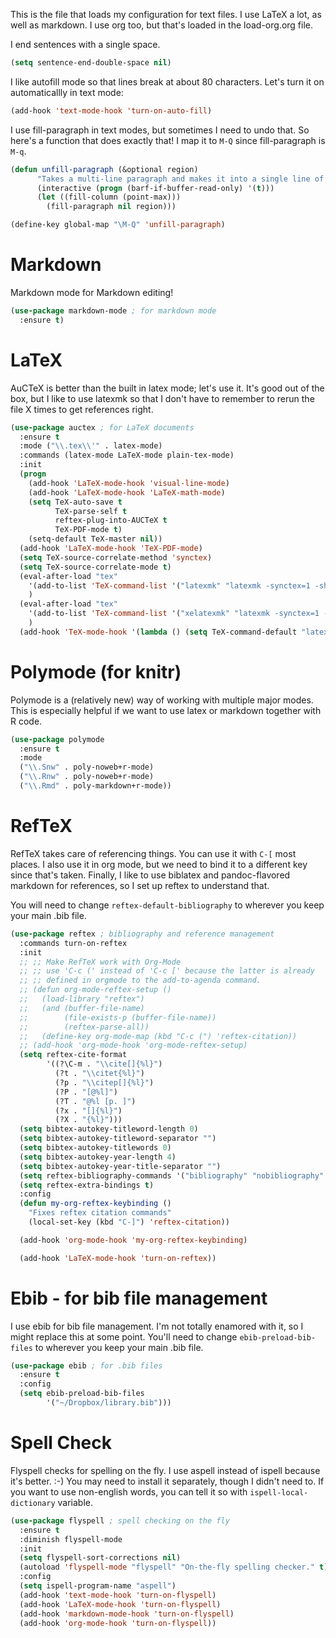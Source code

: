 This is the file that loads my configuration for text files. I use
LaTeX a lot, as well as markdown. I use org too, but that's loaded in
the load-org.org file. 

I end sentences with a single space. 

#+BEGIN_SRC emacs-lisp
(setq sentence-end-double-space nil)
#+END_SRC

I like autofill mode so that lines break at about 80 characters. Let's
turn it on automaticallly in text mode:

#+BEGIN_SRC emacs-lisp
  (add-hook 'text-mode-hook 'turn-on-auto-fill)
#+END_SRC

I use fill-paragraph in text modes, but sometimes I need to undo that.
So here's a function that does exactly that! I map it to ~M-Q~ since
fill-paragraph is ~M-q~. 

#+BEGIN_SRC emacs-lisp
  (defun unfill-paragraph (&optional region)
        "Takes a multi-line paragraph and makes it into a single line of text."
        (interactive (progn (barf-if-buffer-read-only) '(t)))
        (let ((fill-column (point-max)))
          (fill-paragraph nil region)))

  (define-key global-map "\M-Q" 'unfill-paragraph)
#+END_SRC

* Markdown
  Markdown mode for Markdown editing! 

#+BEGIN_SRC emacs-lisp
  (use-package markdown-mode ; for markdown mode
    :ensure t)
#+END_SRC

* LaTeX
  AuCTeX is better than the built in latex mode; let's use it. It's
  good out of the box, but I like to use latexmk so that I don't have
  to remember to rerun the file X times to get references right. 

#+BEGIN_SRC emacs-lisp
(use-package auctex ; for LaTeX documents
  :ensure t
  :mode ("\\.tex\\'" . latex-mode)
  :commands (latex-mode LaTeX-mode plain-tex-mode)
  :init
  (progn
    (add-hook 'LaTeX-mode-hook 'visual-line-mode)
    (add-hook 'LaTeX-mode-hook 'LaTeX-math-mode)
    (setq TeX-auto-save t
          TeX-parse-self t
          reftex-plug-into-AUCTeX t
          TeX-PDF-mode t)
    (setq-default TeX-master nil))
  (add-hook 'LaTeX-mode-hook 'TeX-PDF-mode)
  (setq TeX-source-correlate-method 'synctex)
  (setq TeX-source-correlate-mode t)
  (eval-after-load "tex"
    '(add-to-list 'TeX-command-list '("latexmk" "latexmk -synctex=1 -shell-escape -pdf %s" TeX-run-TeX nil t :help "Process file with latexmk"))
    )
  (eval-after-load "tex"
    '(add-to-list 'TeX-command-list '("xelatexmk" "latexmk -synctex=1 -shell-escape -xelatex %s" TeX-run-TeX nil t :help "Process file with xelatexmk"))
    )
  (add-hook 'TeX-mode-hook '(lambda () (setq TeX-command-default "latexmk"))))
#+END_SRC

* Polymode (for knitr)
  Polymode is a (relatively new) way of working with multiple major
  modes. This is especially helpful if we want to use latex or
  markdown together with R code. 

#+BEGIN_SRC emacs-lisp
  (use-package polymode 
    :ensure t
    :mode
    ("\\.Snw" . poly-noweb+r-mode)
    ("\\.Rnw" . poly-noweb+r-mode)
    ("\\.Rmd" . poly-markdown+r-mode))

#+END_SRC
* RefTeX
  RefTeX takes care of referencing things. You can use it with ~C-[~
  most places. I also use it in org mode, but we need to bind it to a
  different key since that's taken. Finally, I like to use biblatex
  and pandoc-flavored markdown for references, so I set up reftex to
  understand that. 

  You will need to change ~reftex-default-bibliography~ to wherever
  you keep your main .bib file. 

#+BEGIN_SRC emacs-lisp
  (use-package reftex ; bibliography and reference management
    :commands turn-on-reftex
    :init
    ;; ;; Make RefTeX work with Org-Mode
    ;; ;; use 'C-c (' instead of 'C-c [' because the latter is already
    ;; ;; defined in orgmode to the add-to-agenda command.
    ;; (defun org-mode-reftex-setup ()
    ;;   (load-library "reftex") 
    ;;   (and (buffer-file-name)
    ;;        (file-exists-p (buffer-file-name))
    ;;        (reftex-parse-all))
    ;;   (define-key org-mode-map (kbd "C-c (") 'reftex-citation))
    ;; (add-hook 'org-mode-hook 'org-mode-reftex-setup)
    (setq reftex-cite-format 
          '((?\C-m . "\\cite[]{%l}")
            (?t . "\\citet{%l}")
            (?p . "\\citep[]{%l}")
            (?P . "[@%l]")
            (?T . "@%l [p. ]")
            (?x . "[]{%l}")
            (?X . "{%l}")))
    (setq bibtex-autokey-titleword-length 0)
    (setq bibtex-autokey-titleword-separator "")
    (setq bibtex-autokey-titlewords 0)
    (setq bibtex-autokey-year-length 4)
    (setq bibtex-autokey-year-title-separator "")
    (setq reftex-bibliography-commands '("bibliography" "nobibliography" "addbibresource"))
    (setq reftex-extra-bindings t)
    :config
    (defun my-org-reftex-keybinding ()
      "Fixes reftex citation commands"
      (local-set-key (kbd "C-]") 'reftex-citation))

    (add-hook 'org-mode-hook 'my-org-reftex-keybinding)

    (add-hook 'LaTeX-mode-hook 'turn-on-reftex))
#+END_SRC

* Ebib - for bib file management
  I use ebib for bib file management. I'm not totally enamored with
  it, so I might replace this at some point. You'll need to change
  ~ebib-preload-bib-files~ to wherever you keep your main .bib file. 


#+BEGIN_SRC emacs-lisp
(use-package ebib ; for .bib files
  :ensure t
  :config
  (setq ebib-preload-bib-files
        '("~/Dropbox/library.bib")))
#+END_SRC

* Spell Check
  Flyspell checks for spelling on the fly. I use aspell instead of
  ispell because it's better. :-) You may need to install it
  separately, though I didn't need to. If you want to use non-english
  words, you can tell it so with ~ispell-local-dictionary~ variable. 


#+BEGIN_SRC emacs-lisp
  (use-package flyspell ; spell checking on the fly
    :ensure t
    :diminish flyspell-mode
    :init
    (setq flyspell-sort-corrections nil)
    (autoload 'flyspell-mode "flyspell" "On-the-fly spelling checker." t)
    :config
    (setq ispell-program-name "aspell")
    (add-hook 'text-mode-hook 'turn-on-flyspell)
    (add-hook 'LaTeX-mode-hook 'turn-on-flyspell)
    (add-hook 'markdown-mode-hook 'turn-on-flyspell)
    (add-hook 'org-mode-hook 'turn-on-flyspell))
#+END_SRC
